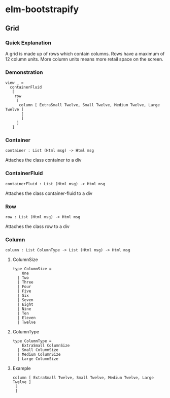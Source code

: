 * elm-bootstrapify
** Grid
*** Quick Explanation
A grid is made up of rows which contain columns. Rows have a maximum of 12 column units. More column units means more retail space on the screen.
*** Demonstration
#+BEGIN_SRC
view _ =
  containerFluid
   [
    row
     [
      column [ ExtraSmall Twelve, Small Twelve, Medium Twelve, Large Twelve ]
       [
       ]
     ]
   ]
#+END_SRC
*** Container
#+BEGIN_SRC
container : List (Html msg) -> Html msg
#+END_SRC
Attaches the class container to a div
*** ContainerFluid
#+BEGIN_SRC
containerFluid : List (Html msg) -> Html msg
#+END_SRC
Attaches the class container-fluid to a div
*** Row
#+BEGIN_SRC
row : List (Html msg) -> Html msg
#+END_SRC
Attaches the class row to a div
*** Column
#+BEGIN_SRC
column : List ColumnType -> List (Html msg) -> Html msg
#+END_SRC
**** ColumnSize
#+BEGIN_SRC
type ColumnSize =
    One
  | Two
  | Three
  | Four
  | Five
  | Six
  | Seven
  | Eight
  | Nine
  | Ten
  | Eleven
  | Twelve
#+END_SRC
**** ColumnType
#+BEGIN_SRC
type ColumnType =
    ExtraSmall ColumnSize
  | Small ColumnSize
  | Medium ColumnSize
  | Large ColumnSize
#+END_SRC
**** Example
#+BEGIN_SRC
column [ ExtraSmall Twelve, Small Twelve, Medium Twelve, Large Twelve ]
 [
 ]
#+END_SRC
